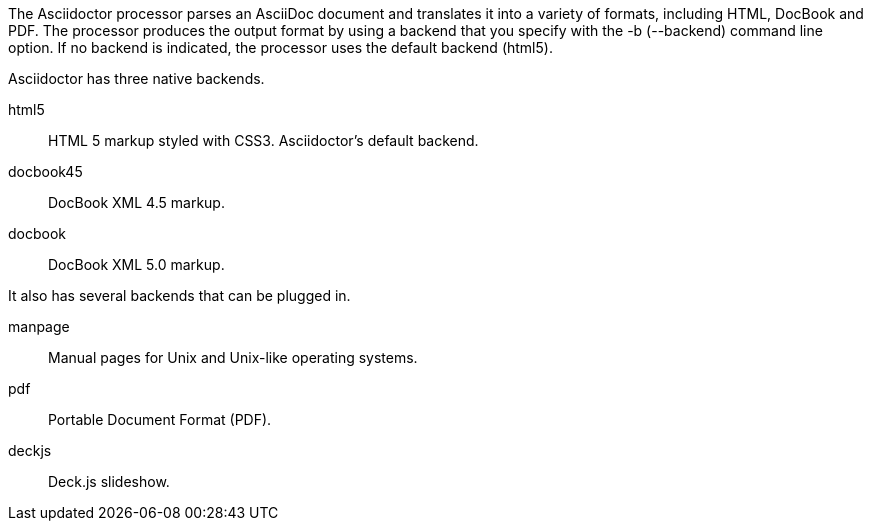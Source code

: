 ////
Processing your document
Selecting an Output Format

This document is included in render-documents and the user-manual. 
////

The Asciidoctor processor parses an AsciiDoc document and translates it into a variety of formats, including HTML, DocBook and PDF.
The processor produces the output format by using a backend that you specify with the +-b+ (+--backend+) command line option.
If no backend is indicated, the processor uses the default backend (+html5+).

Asciidoctor has three native backends.

+html5+:: HTML 5 markup styled with CSS3.
Asciidoctor's default backend.
+docbook45+:: DocBook XML 4.5 markup.
+docbook+:: DocBook XML 5.0 markup.

It also has several backends that can be plugged in.

+manpage+:: Manual pages for Unix and Unix-like operating systems.
+pdf+:: Portable Document Format (PDF).
+deckjs+:: Deck.js slideshow.
